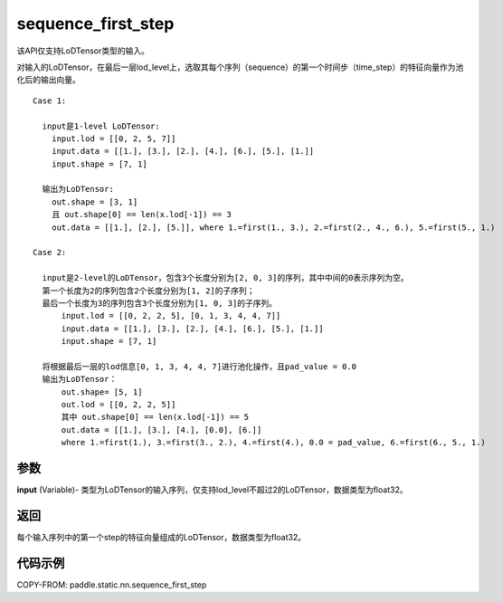 .. _cn_api_fluid_layers_sequence_first_step:

sequence_first_step
-------------------------------


.. py:function:: paddle.static.nn.sequence_first_step(input)

.. note::
该API仅支持LoDTensor类型的输入。

对输入的LoDTensor，在最后一层lod_level上，选取其每个序列（sequence）的第一个时间步（time_step）的特征向量作为池化后的输出向量。

::

    Case 1:

      input是1-level LoDTensor:
        input.lod = [[0, 2, 5, 7]]
        input.data = [[1.], [3.], [2.], [4.], [6.], [5.], [1.]]
        input.shape = [7, 1]

      输出为LoDTensor:
        out.shape = [3, 1]
        且 out.shape[0] == len(x.lod[-1]) == 3
        out.data = [[1.], [2.], [5.]], where 1.=first(1., 3.), 2.=first(2., 4., 6.), 5.=first(5., 1.)

    Case 2:

      input是2-level的LoDTensor，包含3个长度分别为[2, 0, 3]的序列，其中中间的0表示序列为空。
      第一个长度为2的序列包含2个长度分别为[1, 2]的子序列；
      最后一个长度为3的序列包含3个长度分别为[1, 0, 3]的子序列。
          input.lod = [[0, 2, 2, 5], [0, 1, 3, 4, 4, 7]]
          input.data = [[1.], [3.], [2.], [4.], [6.], [5.], [1.]]
          input.shape = [7, 1]

      将根据最后一层的lod信息[0, 1, 3, 4, 4, 7]进行池化操作，且pad_value = 0.0
      输出为LoDTensor：
          out.shape= [5, 1]
          out.lod = [[0, 2, 2, 5]]
          其中 out.shape[0] == len(x.lod[-1]) == 5
          out.data = [[1.], [3.], [4.], [0.0], [6.]]
          where 1.=first(1.), 3.=first(3., 2.), 4.=first(4.), 0.0 = pad_value, 6.=first(6., 5., 1.)

参数
:::::::::
**input** (Variable)- 类型为LoDTensor的输入序列，仅支持lod_level不超过2的LoDTensor，数据类型为float32。

返回
:::::::::
每个输入序列中的第一个step的特征向量组成的LoDTensor，数据类型为float32。


代码示例
:::::::::
COPY-FROM: paddle.static.nn.sequence_first_step
